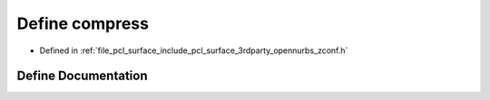 .. _exhale_define_zconf_8h_1adc956d381ef47f4245a043ba7a4e0107:

Define compress
===============

- Defined in :ref:`file_pcl_surface_include_pcl_surface_3rdparty_opennurbs_zconf.h`


Define Documentation
--------------------


.. doxygendefine:: compress
